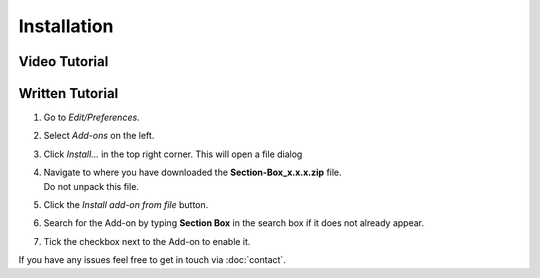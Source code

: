 ============
Installation
============

##############
Video Tutorial
##############

.. raw:: html

    <div style="position: relative; padding-bottom: 56.25%; height: 0; overflow: hidden; max-width: 100%; height: auto;">
        <iframe src="https://www.youtube.com/embed/Y-0xg70LMws" frameborder="0" allowfullscreen style="position: absolute; top: 0; left: 0; width: 100%; height: 100%;"></iframe>
    </div>
    



################
Written Tutorial
################

1. Go to *Edit/Preferences*.
#. Select *Add-ons* on the left.
#. Click *Install...* in the top right corner. This will open a file dialog
#. | Navigate to where you have downloaded the **Section-Box_x.x.x.zip** file.
   | Do not unpack this file.
#. Click the *Install add-on from file* button.
#. Search for the Add-on by typing **Section Box** in the search box if it does not already appear.
#. Tick the checkbox next to the Add-on to enable it.

If you have any issues feel free to get in touch via :doc:`contact`.